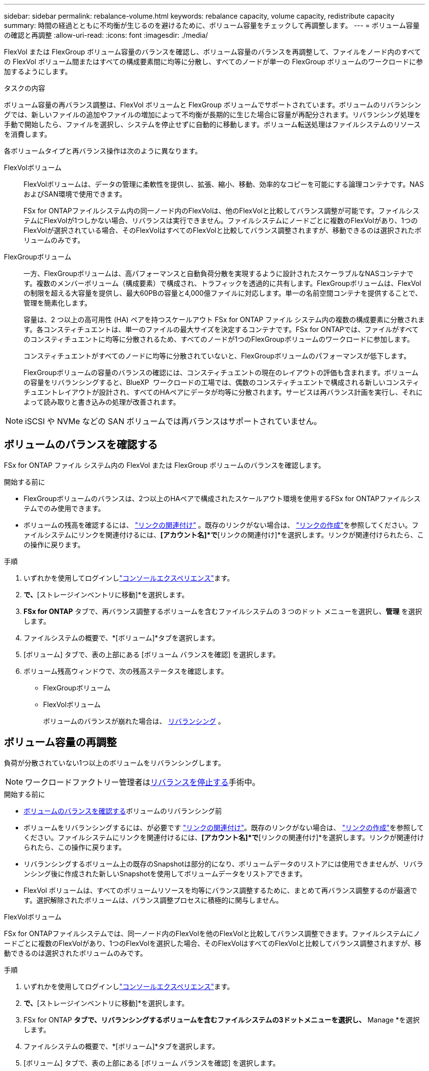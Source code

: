 ---
sidebar: sidebar 
permalink: rebalance-volume.html 
keywords: rebalance capacity, volume capacity, redistribute capacity 
summary: 時間の経過とともに不均衡が生じるのを避けるために、ボリューム容量をチェックして再調整します。 
---
= ボリューム容量の確認と再調整
:allow-uri-read: 
:icons: font
:imagesdir: ./media/


[role="lead"]
FlexVol または FlexGroup ボリューム容量のバランスを確認し、ボリューム容量のバランスを再調整して、ファイルをノード内のすべての FlexVol ボリューム間またはすべての構成要素間に均等に分散し、すべてのノードが単一の FlexGroup ボリュームのワークロードに参加するようにします。

.タスクの内容
ボリューム容量の再バランス調整は、FlexVol ボリュームと FlexGroup ボリュームでサポートされています。ボリュームのリバランシングでは、新しいファイルの追加やファイルの増加によって不均衡が長期的に生じた場合に容量が再配分されます。リバランシング処理を手動で開始したら、ファイルを選択し、システムを停止せずに自動的に移動します。ボリューム転送処理はファイルシステムのリソースを消費します。

各ボリュームタイプと再バランス操作は次のように異なります。

FlexVolボリューム:: FlexVolボリュームは、データの管理に柔軟性を提供し、拡張、縮小、移動、効率的なコピーを可能にする論理コンテナです。NASおよびSAN環境で使用できます。
+
--
FSx for ONTAPファイルシステム内の同一ノード内のFlexVolは、他のFlexVolと比較してバランス調整が可能です。ファイルシステムにFlexVolが1つしかない場合、リバランスは実行できません。ファイルシステムにノードごとに複数のFlexVolがあり、1つのFlexVolが選択されている場合、そのFlexVolはすべてのFlexVolと比較してバランス調整されますが、移動できるのは選択されたボリュームのみです。

--
FlexGroupボリューム:: 一方、FlexGroupボリュームは、高パフォーマンスと自動負荷分散を実現するように設計されたスケーラブルなNASコンテナです。複数のメンバーボリューム（構成要素）で構成され、トラフィックを透過的に共有します。FlexGroupボリュームは、FlexVolの制限を超える大容量を提供し、最大60PBの容量と4,000億ファイルに対応します。単一の名前空間コンテナを提供することで、管理を簡素化します。
+
--
容量は、2 つ以上の高可用性 (HA) ペアを持つスケールアウト FSx for ONTAP ファイル システム内の複数の構成要素に分散されます。各コンスティチュエントは、単一のファイルの最大サイズを決定するコンテナです。FSx for ONTAPでは、ファイルがすべてのコンスティチュエントに均等に分散されるため、すべてのノードが1つのFlexGroupボリュームのワークロードに参加します。

コンスティチュエントがすべてのノードに均等に分散されていないと、FlexGroupボリュームのパフォーマンスが低下します。

FlexGroupボリュームの容量のバランスの確認には、コンスティチュエントの現在のレイアウトの評価も含まれます。ボリュームの容量をリバランシングすると、BlueXP  ワークロードの工場では、偶数のコンスティチュエントで構成される新しいコンスティチュエントレイアウトが設計され、すべてのHAペアにデータが均等に分散されます。サービスは再バランス計画を実行し、それによって読み取りと書き込みの処理が改善されます。

--



NOTE: iSCSI や NVMe などの SAN ボリュームでは再バランスはサポートされていません。



== ボリュームのバランスを確認する

FSx for ONTAP ファイル システム内の FlexVol または FlexGroup ボリュームのバランスを確認します。

.開始する前に
* FlexGroupボリュームのバランスは、2つ以上のHAペアで構成されたスケールアウト環境を使用するFSx for ONTAPファイルシステムでのみ使用できます。
* ボリュームの残高を確認するには、 link:manage-links.html["リンクの関連付け"] 。既存のリンクがない場合は、 link:create-link.html["リンクの作成"]を参照してください。ファイルシステムにリンクを関連付けるには、*[アカウント名]*で*[リンクの関連付け]*を選択します。リンクが関連付けられたら、この操作に戻ります。


.手順
. いずれかを使用してログインしlink:https://docs.netapp.com/us-en/workload-setup-admin/console-experiences.html["コンソールエクスペリエンス"^]ます。
. [ストレージ]*で、*[ストレージインベントリに移動]*を選択します。
. *FSx for ONTAP* タブで、再バランス調整するボリュームを含むファイルシステムの 3 つのドット メニューを選択し、*管理* を選択します。
. ファイルシステムの概要で、*[ボリューム]*タブを選択します。
. [ボリューム] タブで、表の上部にある [ボリューム バランスを確認] を選択します。
. ボリューム残高ウィンドウで、次の残高ステータスを確認します。
+
** FlexGroupボリューム
** FlexVolボリューム
+
ボリュームのバランスが崩れた場合は、 <<ボリューム容量の再調整,リバランシング>> 。







== ボリューム容量の再調整

負荷が分散されていない1つ以上のボリュームをリバランシングします。


NOTE: ワークロードファクトリー管理者は<<ボリュームの再バランス操作を停止する,リバランスを停止する>>手術中。

.開始する前に
* <<ボリュームのバランスを確認する,ボリュームのバランスを確認する>>ボリュームのリバランシング前
* ボリュームをリバランシングするには、が必要です link:manage-links.html["リンクの関連付け"]。既存のリンクがない場合は、 link:create-link.html["リンクの作成"]を参照してください。ファイルシステムにリンクを関連付けるには、*[アカウント名]*で*[リンクの関連付け]*を選択します。リンクが関連付けられたら、この操作に戻ります。
* リバランシングするボリューム上の既存のSnapshotは部分的になり、ボリュームデータのリストアには使用できませんが、リバランシング後に作成された新しいSnapshotを使用してボリュームデータをリストアできます。
* FlexVol ボリュームは、すべてのボリュームリソースを均等にバランス調整するために、まとめて再バランス調整するのが最適です。選択解除されたボリュームは、バランス調整プロセスに積極的に関与しません。


[role="tabbed-block"]
====
.FlexVolボリューム
--
FSx for ONTAPファイルシステムでは、同一ノード内のFlexVolを他のFlexVolと比較してバランス調整できます。ファイルシステムにノードごとに複数のFlexVolがあり、1つのFlexVolを選択した場合、そのFlexVolはすべてのFlexVolと比較してバランス調整されますが、移動できるのは選択されたボリュームのみです。

.手順
. いずれかを使用してログインしlink:https://docs.netapp.com/us-en/workload-setup-admin/console-experiences.html["コンソールエクスペリエンス"^]ます。
. [ストレージ]*で、*[ストレージインベントリに移動]*を選択します。
. FSx for ONTAP *タブで、リバランシングするボリュームを含むファイルシステムの3ドットメニューを選択し、* Manage *を選択します。
. ファイルシステムの概要で、*[ボリューム]*タブを選択します。
. [ボリューム] タブで、表の上部にある [ボリューム バランスを確認] を選択します。
. ボリューム バランス ウィンドウで、オプションとして FlexVol バランス サマリーの *データ分散* を選択して、アグリゲートごとの使用容量を表示します。
. 1 つ以上の不均衡なボリュームを再バランスするには、「再バランス」を選択します。
. 再バランスウィザードで、手順に従います。
+
.. *最大転送速度*: オプション。デフォルトでは無効です。ファイルシステム上のボリューム移動の帯域幅を制限し、送信ボリュームのレプリケーショントラフィックを遅くするには、スロットルを有効にします。
+
スロットル値をMB/秒単位で入力します。

+
「 * 次へ * 」を選択します。

.. すべての FlexVol ボリュームの現在のレイアウトと提案されたレイアウトを確認し、[次へ] を選択します。
.. リバランス操作を開始する前に、何が起こるかと注意事項を慎重に確認してください。


. [リバランス]*を選択します。


.結果
FlexVol ボリュームのバランスが再調整されます。処理が完了すると、ファイルシステムは元の値に調整されます。

--
.FlexGroupボリューム
--
メンバーボリューム間でデータが再配分され、FlexGroupボリュームのリバランシングが行われます。選択したレイアウトに基づいて、再バランス操作によって FlexGroup メンバー ボリュームが追加され、プロビジョニングされたボリュームのサイズが増加する可能性があります。

.手順
. いずれかを使用してログインしlink:https://docs.netapp.com/us-en/workload-setup-admin/console-experiences.html["コンソールエクスペリエンス"^]ます。
. [ストレージ]*で、*[ストレージインベントリに移動]*を選択します。
. FSx for ONTAP *タブで、リバランシングするボリュームを含むファイルシステムの3ドットメニューを選択し、* Manage *を選択します。
. ファイルシステムの概要で、*[ボリューム]*タブを選択します。
. [Volumes]タブで、テーブルの上部にある*[Check FlexGroup balance]*を選択します。
. 1つ以上のアンバランスボリュームをリバランシングするには、FlexGroup balanceウィンドウで* Rebalance *を選択します。
. 再バランスウィザードで、必要なデータ分散レイアウトを選択します。
+
** *パフォーマンス最適化*（推奨）：FlexGroupメンバーボリュームの数とボリュームのプロビジョニングサイズを増やします。NetAppのベストプラクティスに従います。
** *制限付き*：レプリケーション関係のボリュームをサポートします。FlexGroupメンバーボリュームの数とプロビジョニングされるボリュームのサイズは変わりません。選択したすべてのボリュームがレプリケーション関係に含まれている場合はデフォルトで選択されます。
** *手動*：HAペアあたりのFlexGroupメンバーボリュームの必要数を選択します。選択内容によっては、FlexGroupメンバーボリュームの数とボリュームのプロビジョニングサイズが増えることがあります。


. *スロットル*:オプション。デフォルトでは無効です。ファイルシステム上のボリューム移動の帯域幅を制限し、送信ボリュームのレプリケーショントラフィックを遅くするには、スロットルを有効にします。
+
スロットル値をMB/秒単位で入力します。

. レイアウト比較ビューを選択し、*次へ*を選択します。
+
** ボリュームレイアウトの比較
** FSx for ONTAPのレイアウトの比較


. 必要に応じて、リバランシングする前にボリューム移動のリストをダウンロードします。
. [リバランス]*を選択します。


.結果
FlexGroup メンバー ボリュームは、再バランス調整中に一度に 1 つずつ移動されます。処理が完了すると、ファイルシステムは元の値に調整されます。

--
====


== ボリュームの再バランス操作を停止する

リバランス操作はいつでも停止できます。操作は中断されません。操作を停止すると、アクティブなボリュームの移動が中止されます。

後で別の再バランス操作を開始できます。

.手順
. 再バランス操作を開始した後、ボリューム バランス ページで [*再バランスの停止*] を選択します。
. 再バランスの停止ダイアログで、「停止」を選択します。


.結果
ボリュームの再バランス操作が停止し、アクティブなボリュームの移動が中止されます。
